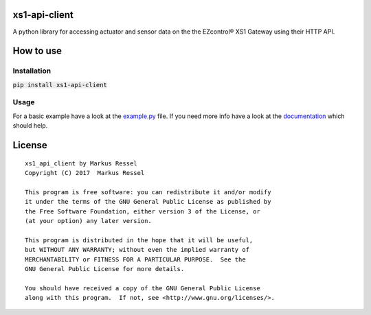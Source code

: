 xs1-api-client
==============

A python library for accessing actuator and sensor data on the the EZcontrol® XS1 Gateway using their HTTP API.

How to use
==========

Installation
------------

:code:`pip install xs1-api-client`

Usage
-----

For a basic example have a look at the `example.py <https://github.com/markusressel/xs1_api_client/blob/master/example.py>`_ file.
If you need more info have a look at the `documentation <http://xs1-api-client.readthedocs.io/>`_ which should help.

License
=======

::

    xs1_api_client by Markus Ressel
    Copyright (C) 2017  Markus Ressel

    This program is free software: you can redistribute it and/or modify
    it under the terms of the GNU General Public License as published by
    the Free Software Foundation, either version 3 of the License, or
    (at your option) any later version.

    This program is distributed in the hope that it will be useful,
    but WITHOUT ANY WARRANTY; without even the implied warranty of
    MERCHANTABILITY or FITNESS FOR A PARTICULAR PURPOSE.  See the
    GNU General Public License for more details.

    You should have received a copy of the GNU General Public License
    along with this program.  If not, see <http://www.gnu.org/licenses/>.
